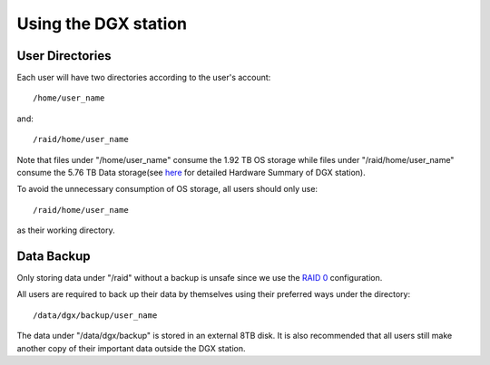Using the DGX station
**************************

User Directories
=====================

Each user will have two directories according to the user's account::
 
 /home/user_name

and::

 /raid/home/user_name

Note that files under "/home/user_name" consume the 1.92 TB OS storage while files under "/raid/home/user_name" consume the 5.76 TB Data storage(see `here <http://dgx-wiki.readthedocs.io/en/latest/docs/environment/DGX.html#hardware-summary>`_ for detailed Hardware Summary of DGX station). 

To avoid the unnecessary consumption of OS storage, all users should only use::

 /raid/home/user_name

as their working directory.

Data Backup
=====================

Only storing data under "/raid" without a backup is unsafe since we use the `RAID 0 <https://en.wikipedia.org/wiki/Standard_RAID_levels#RAID_0>`_ configuration. 

All users are required to back up their data by themselves using their preferred ways under the directory::

 /data/dgx/backup/user_name

The data under "/data/dgx/backup" is stored in an external 8TB disk. It is also recommended that all users still make another copy of their important data outside the DGX station.